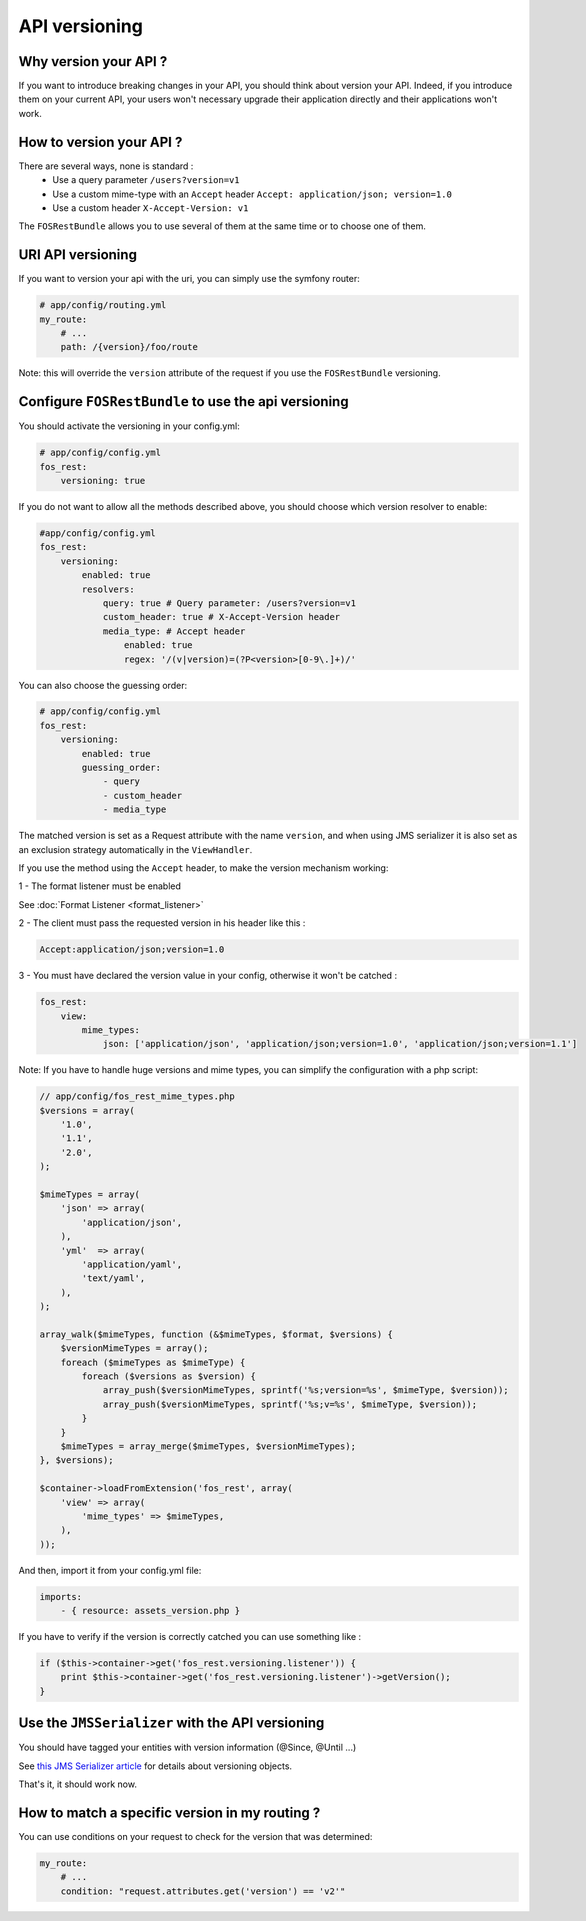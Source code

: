 API versioning
==============
Why version your API ?
----------------------
If you want to introduce breaking changes in your API, you should think about version your API. Indeed, if you introduce them on your current API, your users won't necessary upgrade their application directly and their applications won't work.

How to version your API ?
-------------------------
There are several ways, none is standard :
    - Use a query parameter ``/users?version=v1``
    - Use a custom mime-type with an ``Accept`` header ``Accept: application/json; version=1.0``
    - Use a custom header ``X-Accept-Version: v1``

The ``FOSRestBundle`` allows you to use several of them at the same time or to choose one of them.

URI API versioning
------------------
If you want to version your api with the uri, you can simply use the symfony router:

.. code-block:: yaml

    # app/config/routing.yml
    my_route:
        # ...
        path: /{version}/foo/route

Note: this will override the ``version`` attribute of the request if you use the ``FOSRestBundle`` versioning.

Configure ``FOSRestBundle`` to use the api versioning
-----------------------------------------------------
You should activate the versioning in your config.yml:

.. code-block:: yaml

    # app/config/config.yml
    fos_rest:
        versioning: true

If you do not want to allow all the methods described above, you should choose which version resolver to enable:

.. code-block:: yaml

    #app/config/config.yml
    fos_rest:
        versioning:
            enabled: true
            resolvers:
                query: true # Query parameter: /users?version=v1
                custom_header: true # X-Accept-Version header
                media_type: # Accept header
                    enabled: true
                    regex: '/(v|version)=(?P<version>[0-9\.]+)/'

You can also choose the guessing order:

.. code-block:: yaml

    # app/config/config.yml
    fos_rest:
        versioning:
            enabled: true
            guessing_order:
                - query
                - custom_header
                - media_type

The matched version is set as a Request attribute with the name ``version``,
and when using JMS serializer it is also set as an exclusion strategy
automatically in the ``ViewHandler``.

If you use the method using the ``Accept`` header, to make the version mechanism working:

1 - The format listener must be enabled

See :doc:`Format Listener <format_listener>`

2 - The client must pass the requested version in his header like this :

.. code-block:: yaml

    Accept:application/json;version=1.0

3 - You must have declared the version value in your config, otherwise it won't be catched :

.. code-block:: yaml

    fos_rest:
        view:
            mime_types:
                json: ['application/json', 'application/json;version=1.0', 'application/json;version=1.1']

Note: If you have to handle huge versions and mime types, you can simplify the configuration with a php script:

.. code-block:: php

    // app/config/fos_rest_mime_types.php
    $versions = array(
        '1.0',
        '1.1',
        '2.0',
    );

    $mimeTypes = array(
        'json' => array(
            'application/json',
        ),
        'yml'  => array(
            'application/yaml',
            'text/yaml',
        ),
    );

    array_walk($mimeTypes, function (&$mimeTypes, $format, $versions) {
        $versionMimeTypes = array();
        foreach ($mimeTypes as $mimeType) {
            foreach ($versions as $version) {
                array_push($versionMimeTypes, sprintf('%s;version=%s', $mimeType, $version));
                array_push($versionMimeTypes, sprintf('%s;v=%s', $mimeType, $version));
            }
        }
        $mimeTypes = array_merge($mimeTypes, $versionMimeTypes);
    }, $versions);

    $container->loadFromExtension('fos_rest', array(
        'view' => array(
            'mime_types' => $mimeTypes,
        ),
    ));

And then, import it from your config.yml file:

.. code-block:: yaml

    imports:
        - { resource: assets_version.php }

If you have to verify if the version is correctly catched you can use something like :

.. code-block:: php

        if ($this->container->get('fos_rest.versioning.listener')) {
            print $this->container->get('fos_rest.versioning.listener')->getVersion();
        }

Use the ``JMSSerializer`` with the API versioning
-------------------------------------------------
You should have tagged your entities with version information (@Since, @Until ...)

See `this JMS Serializer article`_ for details about versioning objects.

.. _`this JMS Serializer article`: http://jmsyst.com/libs/serializer/master/cookbook/exclusion_strategies#versioning-objects

That's it, it should work now.

How to match a specific version in my routing ?
-----------------------------------------------
You can use conditions on your request to check for the version that was determined:

.. code-block:: yaml

    my_route:
        # ...
        condition: "request.attributes.get('version') == 'v2'"
